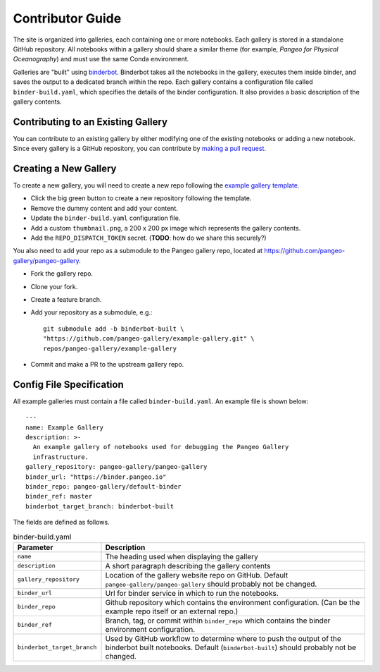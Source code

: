 Contributor Guide
=================

The site is organized into galleries, each containing one or more notebooks.
Each gallery is stored in a standalone GitHub repository.
All notebooks within a gallery should share a similar theme
(for example, *Pangeo for Physical Oceanography*) and must use the same
Conda environment.

Galleries are "built" using `binderbot <https://github.com/pangeo-gallery/binderbot>`_.
Binderbot takes all the notebooks in the gallery, executes them inside binder,
and saves the output to a dedicated branch within the repo.
Each gallery contains a configuration file called ``binder-build.yaml``,
which specifies the details of the binder configuration.
It also provides a basic description of the gallery contents.

Contributing to an Existing Gallery
-----------------------------------

You can contribute to an existing gallery by either modifying one of the
existing notebooks or adding a new notebook.
Since every gallery is a GitHub repository, you can contribute by
`making a pull request <https://opensource.com/article/19/7/create-pull-request-github>`_.

Creating a New Gallery
----------------------

To create a new gallery, you will need to create a new repo following the
`example gallery template <https://github.com/pangeo-gallery/example-gallery>`_.

- Click the big green button to create a new repository following the template.
- Remove the dummy content and add your content.
- Update the ``binder-build.yaml`` configuration file.
- Add a custom ``thumbnail.png``, a 200 x 200 px image which represents the gallery contents.
- Add the ``REPO_DISPATCH_TOKEN`` secret. (**TODO**: how do we share this securely?)

You also need to add your repo as a submodule to the Pangeo gallery repo, located at
https://github.com/pangeo-gallery/pangeo-gallery.

- Fork the gallery repo.
- Clone your fork.
- Create a feature branch.
- Add your repository as a submodule, e.g.::

    git submodule add -b binderbot-built \
    "https://github.com/pangeo-gallery/example-gallery.git" \
    repos/pangeo-gallery/example-gallery

- Commit and make a PR to the upstream gallery repo.

Config File Specification
-------------------------

All example galleries must contain a file called ``binder-build.yaml``.
An example file is shown below::

  ---
  name: Example Gallery
  description: >-
    An example gallery of notebooks used for debugging the Pangeo Gallery
    infrastructure.
  gallery_repository: pangeo-gallery/pangeo-gallery
  binder_url: "https://binder.pangeo.io"
  binder_repo: pangeo-gallery/default-binder
  binder_ref: master
  binderbot_target_branch: binderbot-built


The fields are defined as follows.

.. list-table:: binder-build.yaml
   :widths: 25 75
   :header-rows: 1

   * - Parameter
     - Description
   * - ``name``
     - The heading used when displaying the gallery
   * - ``description``
     - A short paragraph describing the gallery contents
   * - ``gallery_repository``
     - Location of the gallery website repo on GitHub.
       Default ``pangeo-gallery/pangeo-gallery`` should probably not be changed.
   * - ``binder_url``
     - Url for binder service in which to run the notebooks.
   * - ``binder_repo``
     - Github repository which contains the environment configuration.
       (Can be the example repo itself or an external repo.)
   * - ``binder_ref``
     - Branch, tag, or commit within ``binder_repo`` which contains the binder
       environment configuration.
   * - ``binderbot_target_branch``
     - Used by GitHub workflow to determine where to push the output of the
       binderbot built notebooks. Default (``binderbot-built``) should probably
       not be changed.
